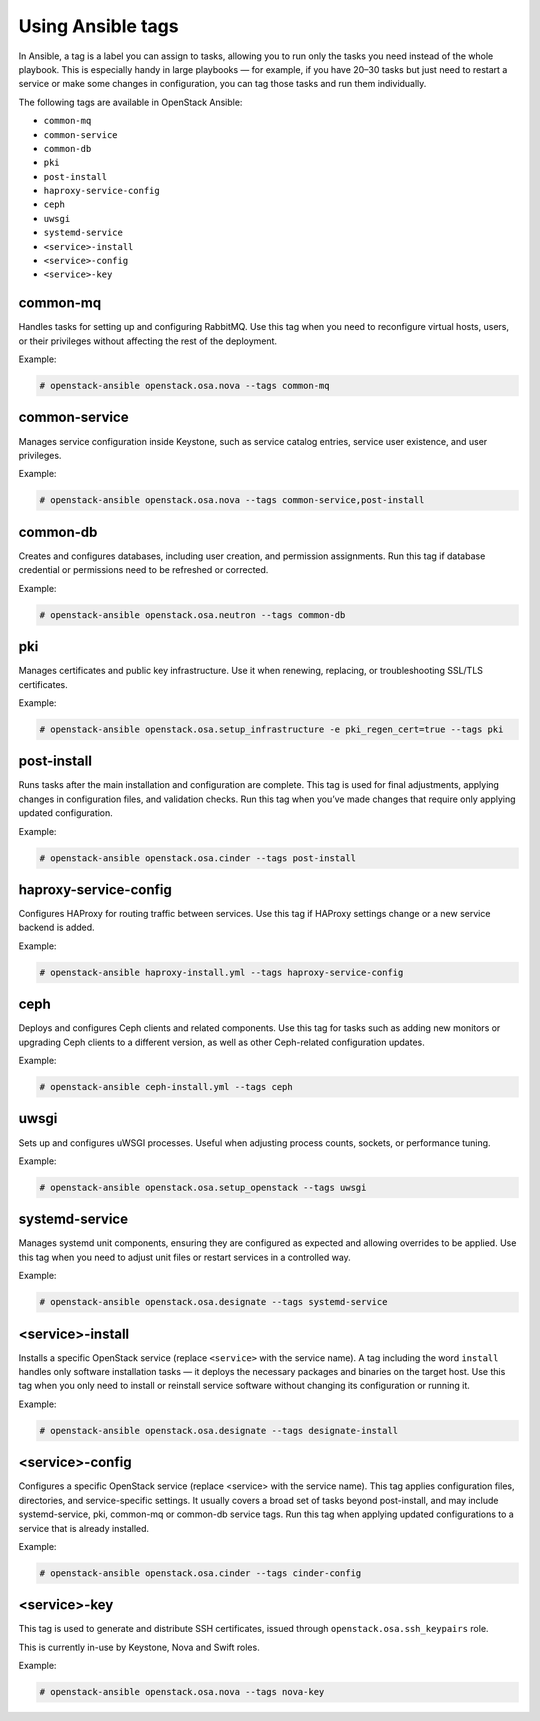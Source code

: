 .. _ansible-tags:

==================
Using Ansible tags
==================

In Ansible, a tag is a label you can assign to tasks, allowing you to run
only the tasks you need instead of the whole playbook. This is especially
handy in large playbooks — for example, if you have 20–30 tasks but just
need to restart a service or make some changes in configuration, you can tag
those tasks and run them individually.

The following tags are available in OpenStack Ansible:

- ``common-mq``
- ``common-service``
- ``common-db``
- ``pki``
- ``post-install``
- ``haproxy-service-config``
- ``ceph``
- ``uwsgi``
- ``systemd-service``
- ``<service>-install``
- ``<service>-config``
- ``<service>-key``

common-mq
---------

Handles tasks for setting up and configuring RabbitMQ. Use this tag when
you need to reconfigure virtual hosts, users, or their privileges without
affecting the rest of the deployment.

Example:

.. code-block:: shell-session

   # openstack-ansible openstack.osa.nova --tags common-mq

common-service
--------------

Manages service configuration inside Keystone, such as service
catalog entries, service user existence, and user privileges.

Example:

.. code-block:: shell-session

   # openstack-ansible openstack.osa.nova --tags common-service,post-install

common-db
---------

Creates and configures databases, including user creation,
and permission assignments. Run this tag if database credential or permissions
need to be refreshed or corrected.

Example:

.. code-block:: shell-session

   # openstack-ansible openstack.osa.neutron --tags common-db

pki
---

Manages certificates and public key infrastructure.
Use it when renewing, replacing, or troubleshooting SSL/TLS certificates.

Example:

.. code-block:: shell-session

   # openstack-ansible openstack.osa.setup_infrastructure -e pki_regen_cert=true --tags pki

post-install
------------

Runs tasks after the main installation and configuration are complete.
This tag is used for final adjustments, applying changes in configuration
files, and validation checks. Run this tag when you’ve made changes that
require only applying updated configuration.

Example:

.. code-block:: shell-session

   # openstack-ansible openstack.osa.cinder --tags post-install

haproxy-service-config
----------------------

Configures HAProxy for routing traffic between services.
Use this tag if HAProxy settings change or a new service backend is added.

Example:

.. code-block:: shell-session

   # openstack-ansible haproxy-install.yml --tags haproxy-service-config

ceph
----

Deploys and configures Ceph clients and related components. Use this tag
for tasks such as adding new monitors or upgrading Ceph clients to a
different version, as well as other Ceph-related configuration updates.

Example:

.. code-block:: shell-session

   # openstack-ansible ceph-install.yml --tags ceph

uwsgi
-----

Sets up and configures uWSGI processes.
Useful when adjusting process counts, sockets, or performance tuning.

Example:

.. code-block:: shell-session

   # openstack-ansible openstack.osa.setup_openstack --tags uwsgi

systemd-service
---------------

Manages systemd unit components, ensuring they are configured as expected
and allowing overrides to be applied. Use this tag when you need to adjust
unit files or restart services in a controlled way.

Example:

.. code-block:: shell-session

   # openstack-ansible openstack.osa.designate --tags systemd-service

<service>-install
-----------------

Installs a specific OpenStack service (replace ``<service>`` with the
service name).
A tag including the word ``install`` handles only software installation
tasks — it deploys the necessary packages and binaries on the target host.
Use this tag when you only need to install or reinstall service software without
changing its configuration or running it.

Example:

.. code-block:: shell-session

   # openstack-ansible openstack.osa.designate --tags designate-install

<service>-config
----------------

Configures a specific OpenStack service (replace <service> with the service
name). This tag applies configuration files, directories, and service-specific
settings. It usually covers a broad set of tasks beyond post-install, and may
include systemd-service, pki, common-mq or common-db service tags.
Run this tag when applying updated configurations to a service that is
already installed.

Example:

.. code-block:: shell-session

   # openstack-ansible openstack.osa.cinder --tags cinder-config

<service>-key
-------------

This tag is used to generate and distribute SSH certificates, issued through
``openstack.osa.ssh_keypairs`` role.

This is currently in-use by Keystone, Nova and Swift roles.

Example:

.. code-block:: shell-session

   # openstack-ansible openstack.osa.nova --tags nova-key
